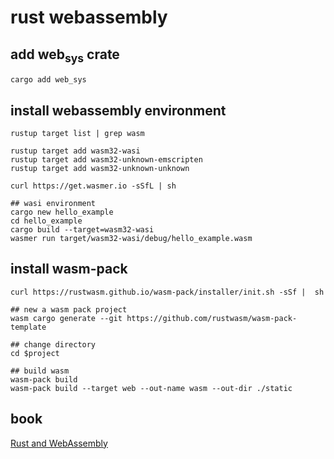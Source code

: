 * rust webassembly
:PROPERTIES:
:CUSTOM_ID: rust-webassembly
:END:
** add web_sys crate
:PROPERTIES:
:CUSTOM_ID: add-web_sys-crate
:END:
#+begin_src shell
cargo add web_sys
#+end_src

** install webassembly environment
:PROPERTIES:
:CUSTOM_ID: install-webassembly-environment
:END:
#+begin_src shell
rustup target list | grep wasm

rustup target add wasm32-wasi
rustup target add wasm32-unknown-emscripten
rustup target add wasm32-unknown-unknown

curl https://get.wasmer.io -sSfL | sh

## wasi environment
cargo new hello_example
cd hello_example
cargo build --target=wasm32-wasi
wasmer run target/wasm32-wasi/debug/hello_example.wasm
#+end_src

** install wasm-pack
:PROPERTIES:
:CUSTOM_ID: install-wasm-pack
:END:
#+begin_example
curl https://rustwasm.github.io/wasm-pack/installer/init.sh -sSf |  sh

## new a wasm pack project
wasm cargo generate --git https://github.com/rustwasm/wasm-pack-template

## change directory
cd $project

## build wasm
wasm-pack build
wasm-pack build --target web --out-name wasm --out-dir ./static
#+end_example

** book
:PROPERTIES:
:CUSTOM_ID: book
:END:
[[https://rustwasm.github.io/docs/book/][Rust and WebAssembly]]

